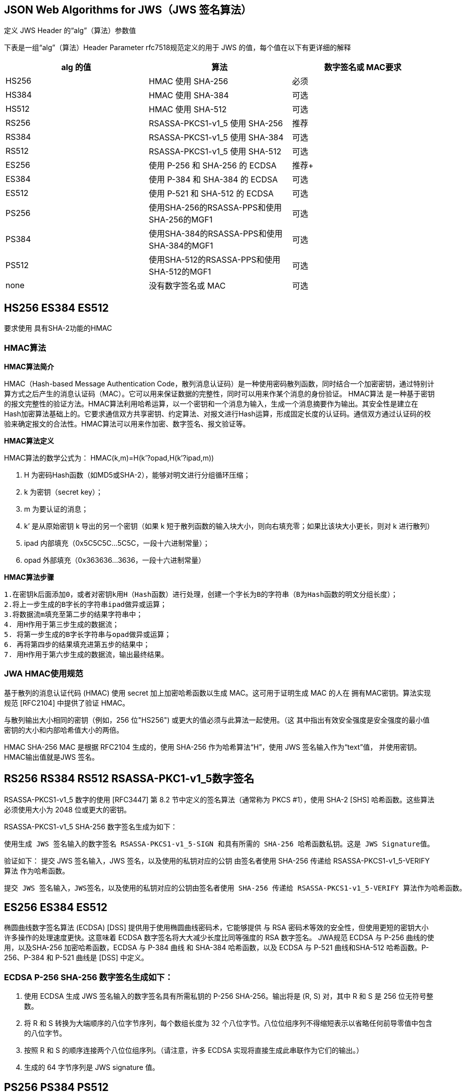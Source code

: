 
== JSON Web Algorithms  for JWS（JWS 签名算法）

定义 JWS Header 的“alg”（算法）参数值

下表是一组“alg”（算法）Header Parameter rfc7518规范定义的用于 JWS 的值，每个值在以下有更详细的解释

|===
|alg 的值 | 算法 | 数字签名或 MAC要求

|HS256
| HMAC 使用 SHA-256
|必须

|HS384
|HMAC 使用 SHA-384
|可选

|HS512
|HMAC 使用 SHA-512
|可选

|RS256
|RSASSA-PKCS1-v1_5 使用 SHA-256
|推荐

|RS384
| RSASSA-PKCS1-v1_5  使用 SHA-384
|可选

|RS512
| RSASSA-PKCS1-v1_5  使用 SHA-512
|可选

|ES256
|使用 P-256 和 SHA-256 的 ECDSA
|推荐+

|ES384
|使用 P-384 和 SHA-384 的 ECDSA
|可选

|ES512
|使用 P-521 和 SHA-512 的 ECDSA
|可选

| PS256
| 使用SHA-256的RSASSA-PPS和使用SHA-256的MGF1
|可选

| PS384
| 使用SHA-384的RSASSA-PPS和使用SHA-384的MGF1
|可选

| PS512
| 使用SHA-512的RSASSA-PPS和使用SHA-512的MGF1
|可选

| none
|  没有数字签名或 MAC
|可选
|===
== HS256 ES384 ES512

要求使用 具有SHA-2功能的HMAC

=== HMAC算法

====
*HMAC算法简介*

HMAC（Hash-based Message Authentication Code，散列消息认证码）是一种使用密码散列函数，同时结合一个加密密钥，通过特别计算方式之后产生的消息认证码（MAC）。它可以用来保证数据的完整性，同时可以用来作某个消息的身份验证。 HMAC算法 是一种基于密钥的报文完整性的验证方法。HMAC算法利用哈希运算，以一个密钥和一个消息为输入，生成一个消息摘要作为输出。其安全性是建立在Hash加密算法基础上的。它要求通信双方共享密钥、约定算法、对报文进行Hash运算，形成固定长度的认证码。通信双方通过认证码的校验来确定报文的合法性。HMAC算法可以用来作加密、数字签名、报文验证等。

*HMAC算法定义*

HMAC算法的数学公式为： HMAC(k,m)=H(k’?opad,H(k’?ipad,m))

. H 为密码Hash函数（如MD5或SHA-2），能够对明文进行分组循环压缩；
. k 为密钥（secret key）；
. m 为要认证的消息；
. k’ 是从原始密钥 k 导出的另一个密钥（如果 k 短于散列函数的输入块大小，则向右填充零；如果比该块大小更长，则对 k 进行散列）
. ipad 内部填充（0x5C5C5C…5C5C，一段十六进制常量）；
. opad 外部填充（0x363636…3636，一段十六进制常量）

*HMAC算法步骤*

 1.在密钥k后面添加0，或者对密钥k用H（Hash函数）进行处理，创建一个字长为B的字符串（B为Hash函数的明文分组长度）；
 2.将上一步生成的B字长的字符串ipad做异或运算；
 3.将数据流m填充至第二步的结果字符串中；
 4. 用H作用于第三步生成的数据流；
 5. 将第一步生成的B字长字符串与opad做异或运算；
 6. 再将第四步的结果填充进第五步的结果中；
 7. 用H作用于第六步生成的数据流，输出最终结果。
====

=== JWA HMAC使用规范

基于散列的消息认证代码 (HMAC) 使用 secret 加上加密哈希函数以生成 MAC。这可用于证明生成 MAC 的人在 拥有MAC密钥。算法实现规范 [RFC2104] 中提供了验证 HMAC。

与散列输出大小相同的密钥（例如，256 位"HS256") 或更大的值必须与此算法一起使用。（这 其中指出有效安全强度是安全强度的最小值 密钥的大小和内部哈希值大小的两倍。

HMAC SHA-256 MAC 是根据 RFC2104 生成的，使用 SHA-256 作为哈希算法“H”，使用 JWS 签名输入作为“text”值， 并使用密钥。HMAC输出值就是JWS 签名。

== RS256  RS384 RS512  RSASSA-PKC1-v1_5数字签名

RSASSA-PKCS1-v1_5 数字的使用 [RFC3447] 第 8.2 节中定义的签名算法（通常称为 PKCS #1），使用 SHA-2 [SHS] 哈希函数。这些算法必须使用大小为 2048 位或更大的密钥。

RSASSA-PKCS1-v1_5 SHA-256 数字签名生成为如下：

 使用生成 JWS 签名输入的数字签名 RSASSA-PKCS1-v1_5-SIGN 和具有所需的 SHA-256 哈希函数私钥。这是 JWS Signature值。

验证如下： 提交 JWS 签名输入，JWS 签名，以及使用的私钥对应的公钥 由签名者使用 SHA-256 传递给 RSASSA-PKCS1-v1_5-VERIFY 算法 作为哈希函数。

  提交 JWS 签名输入，JWS签名，以及使用的私钥对应的公钥由签名者使用 SHA-256 传递给 RSASSA-PKCS1-v1_5-VERIFY 算法作为哈希函数。


== ES256  ES384  ES512

椭圆曲线数字签名算法 (ECDSA) [DSS] 提供用于使用椭圆曲线密码术，它能够提供 与 RSA 密码术等效的安全性，但使用更短的密钥大小 许多操作的处理速度更快。这意味着 ECDSA 数字签名将大大减少长度比同等强度的 RSA 数字签名。 JWA规范 ECDSA 与 P-256 曲线的使用，以及SHA-256 加密哈希函数，ECDSA 与 P-384 曲线 和 SHA-384 哈希函数，以及 ECDSA 与 P-521 曲线和SHA-512 哈希函数。P-256、P-384 和 P-521 曲线是 [DSS] 中定义。

=== ECDSA P-256 SHA-256 数字签名生成如下：

. 使用 ECDSA 生成 JWS 签名输入的数字签名具有所需私钥的 P-256 SHA-256。输出将是 (R, S) 对，其中 R 和 S 是 256 位无符号整数。
. 将 R 和 S 转换为大端顺序的八位字节序列，每个数组长度为 32 个八位字节。八位位组序列不得缩短表示以省略任何前导零值中包含的八位字节。
. 按照 R 和 S 的顺序连接两个八位位组序列。（请注意，许多 ECDSA 实现将直接生成此串联作为它们的输出。）
. 生成的 64 字节序列是 JWS signature 值。


== PS256  PS384 PS512

RSASSA-PSS 数字签名的使用[RFC3447] 第 8.1 节中定义的算法MGF1 掩码生成函数和 SHA-2 哈希函数，始终使用 RSASSA-PSS 哈希函数和MGF1 哈希函数。盐值的大小与哈希函数输出。所有其他算法参数使用RFC 3447 的附录 A.2.3 中指定的默认值。此算法必须使用大小为 2048 位或更大的密钥。

 RSASSA-PSS SHA-256 数字签名生成如下：
   使用 RSASSA- 生成 JWS 签名输入的数字签名PSS-SIGN、SHA-256 哈希函数和 MGF1 掩码生成使用所需私钥的 SHA-256 函数。这是 JWS签名值。

== none

使用算法“none”也可以创建不提供完整性保护的 JWS。 这样的 JWS 称为不安全的 JWS。不安全的 JWS 使用 “alg”值为“none”并且格式与其他 JWS 相同，但是必须使用空八位字节序列作为其 JWS 签名值。 支持不安全 JWS 的实现绝不能接受这样的对象为有效，除非应用程序指定它是 特定对象不受完整性保护是可以接受的。 默认情况下，实现不得接受不安全的 JWS。为了 为了减轻降级攻击，应用程序不得发出信号 在全球范围内接受不安全的 JWS，并且应该发出信号在每个对象的基础上验收。

== JSON Web Algorithms  for JWE（JWE 加密算法）

定义 JWE Header 的“alg”（算法）参数值

|===
|alg 参数的值 |密钥管理算法 | 更多Header参数 | 要求

| RSA1_5
| RSAES-PKCS1-v1_5
|(none)
| 推荐+

|RSA-OAEP
|C使用默认参数的RSAES OAEP
|(none)
| 推荐+

|RSA-OAEP-256
| RSAES OAEP（使用SHA-256）和MGF1（使用SHA-25 6）
|(none)
| 可选

|A128KW
| 128位密钥使用默认初始值进行AES密钥换行
|(none)
| 推荐

|A192KW
| 192位密钥使用默认初始值进行AES密钥换行
|(none)
| 可选

|A256KW
| 256位密钥使用默认初始值进行AES密钥换行
|(none)
| 推荐

| dir
| 直接使用共享对称密钥作为CEK
|none
| 推荐

| ECDH-ES
| 使用Concat KDF的椭圆曲线Diffie-Hellman短暂静态密钥协商
| "epk", "apu","apv"
| 推荐+

|ECDH-ES+A128KW
|使用“A128KW”包裹的凹形KDF和CEK的ECD-ES
| "epk", "apu","apv"
| 推荐

|ECDH-ES+A192KW
|使用“A192KW”包裹的凹形KDF和CEK的ECD-ES
| "epk", "apu","apv"
| 可选

|===

RFC 7518 JSON Web算法（JWA）

|===
|alg 参数的值 |密钥管理算法 | 更多Header参数 | 要求

|ECDH-ES+A256KW
|使用“A256KW”包裹的凹形KDF和CEK的ECD-ES
| "epk", "apu","apv"
| 推荐

|A128GCMKW
| 使用128位密钥的AES GCM密钥包装
|"iv","tag"
| 可选

| A192GCMKW
| 使用192位密钥的AES GCM密钥包装
|"iv","tag"
| 可选

| A256GCMKW
| 使用256位密钥的AES GCM密钥包装
|"iv","tag"
| 可选

|PBES2-HS256+A128KW
|PBES2，带HMAC SHA-256和“A128KW”包装
|"p2s","p2c"
| 可选

|PBES2-HS384+A192KW
|PBES2，带HMAC SHA-384和“A192KW”包装
|"p2s","p2c"
| 可选

|PBES2-HS512+A256KW
|PBES2，带HMAC SHA-512和“A256KW”包装
|"p2s","p2c"
| 可选

|===

Header 参数 说明

. “epk”（临时公钥）Header 参数
. “apu”（协议 PartyUInfo）Header 参数
. “apv”（协议方VInfo）Header 参数
. enc ASCII 表示的八位字节Header 参数。在与 Key Wrapping 的密钥协议中 情况下，数据设置为 ASCII 表示的八位字节“alg”（算法）标头参数值。
. “iv”（初始化向量）Header 参数值。 IV 以 base64url 编码形式表示
. “alg” 表明JWE Encrypted Key是加密的结果CEK使用相应的算法和密钥大小：
. "tag" (Authentication Tag) 128 位身份验证标记的 base64url 编码表示密钥加密操作产生的值
. “p2s”（PBES2 盐输入）Header 参数
. “p2c”（PBES2 计数）Header参数

JWE 的“enc”（加密算法）Header参数值

|===
|“enc” 参数 的值 |内容加密算法

|A128CBC-HS256
|AES_128_CBC_HMAC_SHA_256

|A192CBC-HS384
| AES_192_CBC_HMAC_SHA_384

|A256CBC-HS512
|AES_256_CBC_HMAC_SHA_512

|A128GCM
|使用 128 位密钥的 AES GCM

|A192GCM
|使用 192 位密钥的 AES GCM

|A256GCM
|使用 256 位密钥的 AES GCM


|===

 “kty”（密钥类型）参数值

|===
|kty 参数的值 |Key Type

|EC
|Elliptic Curve [DSS]

|RSA
|RSA [RFC3447]

|oct
| 八进制序列（用于表示对称密钥）

|===

==== 曲线

. “crv”（曲线）参数 “P-256” “P-384” “P-521”
. “x”（X 坐标）参数
. “y”（Y 坐标）参数
. “d”（ECC 私钥）参数

==== RSA 密钥的参数

. “kty”值为“RSA”
. “n”（模数）参数
. “e”（指数）参数
. “d”（私有指数）参数
. “p”（第一素数）参数
. “q”（第二素数）参数
. “dp”（第一因子 CRT 指数）参数
. “dq”（第二因子 CRT 指数）参数
. “qi”（第一个 CRT 系数）参数
. “oth”（其他素数信息）参数
.. “r”（素数）
.. “d”（因子 CRT 指数）
.. “t”（因子 CRT 系数）
. “k”（键值）参数



